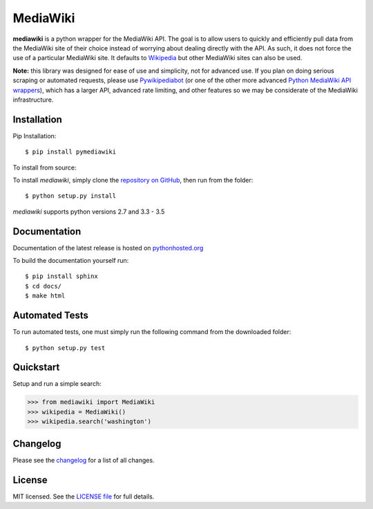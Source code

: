 MediaWiki
=========

**mediawiki** is a python wrapper for the MediaWiki API. The goal is to allow
users to quickly and efficiently pull data from the MediaWiki site of their
choice instead of worrying about dealing directly with the API. As such,
it does not force the use of a particular MediaWiki site. It defaults to
`Wikipedia <http://www.wikipedia.org>`__ but other MediaWiki sites can
also be used.

**Note:** this library was designed for ease of use and simplicity, not for
advanced use. If you plan on doing serious scraping or automated requests,
please use
`Pywikipediabot <http://www.mediawiki.org/wiki/Manual:Pywikipediabot>`__
(or one of the other more advanced `Python MediaWiki API wrappers
<http://en.wikipedia.org/wiki/Wikipedia:Creating_a_bot#Python>`__),
which has a larger API, advanced rate limiting, and other features so we may
be considerate of the MediaWiki infrastructure.


Installation
------------------

Pip Installation:

::

    $ pip install pymediawiki

To install from source:

To install `mediawiki`, simply clone the `repository on GitHub
<https://github.com/barrust/mediawiki>`__, then run from the folder:

::

    $ python setup.py install

`mediawiki` supports python versions 2.7 and 3.3 - 3.5

Documentation
-------------

Documentation of the latest release is hosted on
`pythonhosted.org <https://pythonhosted.org/pymediawiki/>`__

To build the documentation yourself run:

::

    $ pip install sphinx
    $ cd docs/
    $ make html

Automated Tests
------------------

To run automated tests, one must simply run the following command from the
downloaded folder:

::

  $ python setup.py test


Quickstart
------------------

Setup and run a simple search:

.. code:: python

    >>> from mediawiki import MediaWiki
    >>> wikipedia = MediaWiki()
    >>> wikipedia.search('washington')





Changelog
------------------

Please see the `changelog
<https://github.com/barrust/mediawiki/blob/master/CHANGELOG.md>`__ for a list
of all changes.


License
-------

MIT licensed. See the `LICENSE file
<https://github.com/barrust/Wikipedia/blob/master/LICENSE>`__
for full details.
